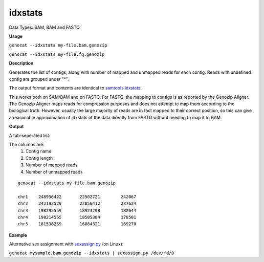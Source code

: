 .. _idxstats:

idxstats
========

Data Types: SAM, BAM and FASTQ

**Usage**

``genocat --idxstats my-file.bam.genozip`` 

``genocat --idxstats my-file.fq.genozip`` 

**Description**

Generates the list of contigs, along with number of mapped and unmapped reads for each contig. Reads with undefined contig are grouped under "*".

The output format and contents are identical to `samtools idxstats <http://www.htslib.org/doc/samtools-idxstats.html>`_.

This works both on SAM/BAM and on FASTQ. For FASTQ, the mapping to contigs is as reported by the Genozip Aligner. The Genozip Aligner maps reads for compression purposes and does not attempt to map them according to the biological truth. However, usually the large majority of reads are in fact mapped to their correct position, so this can give a reasonable approximation of idxstats of the data directly from FASTQ without needing to map it to BAM.

**Output**

A tab-seperated list:

The columns are:
   #. Contig name
   #. Contig length
   #. Number of mapped reads
   #. Number of unmapped reads

::

    genocat --idxstats my-file.bam.genozip

    chr1    248956422       22502721        242067
    chr2    242193529       22856412        237624
    chr3    198295559       18923298        182644
    chr4    190214555       18505304        178501
    chr5    181538259       16884321        169270

**Example**

Alternative sex assignment with `sexassign.py <https://github.com/grahamgower/sexassign>`_ (on Linux):

``genocat mysample.bam.genozip --idxstats | sexassign.py /dev/fd/0``
